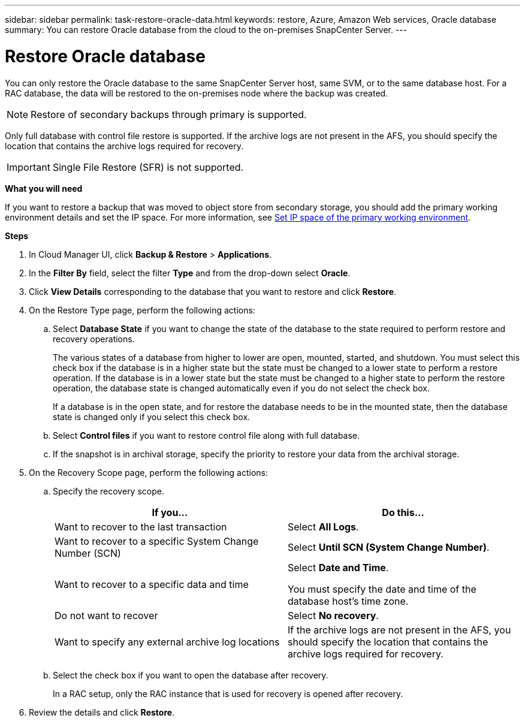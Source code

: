 ---
sidebar: sidebar
permalink: task-restore-oracle-data.html
keywords: restore, Azure, Amazon Web services, Oracle database
summary: You can restore Oracle database from the cloud to the on-premises SnapCenter Server.
---

= Restore Oracle database
:hardbreaks:
:nofooter:
:icons: font
:linkattrs:
:imagesdir: ./media/

[.lead]
You can only restore the Oracle database to the same SnapCenter Server host, same SVM, or to the same database host. For a RAC database, the data will be restored to the on-premises node where the backup was created.

NOTE: Restore of secondary backups through primary is supported.

Only full database with control file restore is supported. If the archive logs are not present in the AFS, you should specify the location that contains the archive logs required for recovery.

IMPORTANT: Single File Restore (SFR) is not supported.

*What you will need*

If you want to restore a backup that was moved to object store from secondary storage, you should add the primary working environment details and set the IP space. For more information, see link:task-manage-app-backups.html#set-ip-space-of-the-primary-working-environment[Set IP space of the primary working environment].

*Steps*

. In Cloud Manager UI, click *Backup & Restore* > *Applications*.
. In the *Filter By* field, select the filter *Type* and from the drop-down select *Oracle*.
. Click *View Details* corresponding to the database that you want to restore and click *Restore*.
. On the Restore Type page, perform the following actions:
.. Select *Database State* if you want to change the state of the database to the state required to perform restore and recovery operations.
+
The various states of a database from higher to lower are open, mounted, started, and shutdown. You must select this check box if the database is in a higher state but the state must be changed to a lower state to perform a restore operation. If the database is in a lower state but the state must be changed to a higher state to perform the restore operation, the database state is changed automatically even if you do not select the check box.
+
If a database is in the open state, and for restore the database needs to be in the mounted state, then the database state is changed only if you select this check box.
.. Select *Control files* if you want to restore control file along with full database.
.. If the snapshot is in archival storage, specify the priority to restore your data from the archival storage.
. On the Recovery Scope page, perform the following actions:
.. Specify the recovery scope.
+
|===
| If you... | Do this...

a|
Want to recover to the last transaction
a|
Select *All Logs*.
a|
Want to recover to a specific System Change Number (SCN)
a|
Select *Until SCN (System Change Number)*.
a|
Want to recover to a specific data and time
a|
Select *Date and Time*.

You must specify the date and time of the database host's time zone.
a|
Do not want to recover
a|
Select *No recovery*.
a|
Want to specify any external archive log locations
a|
If the archive logs are not present in the AFS, you should specify the location that contains the archive logs required for recovery.
|===
.. Select the check box if you want to open the database after recovery.
+
In a RAC setup, only the RAC instance that is used for recovery is opened after recovery.
. Review the details and click *Restore*.
